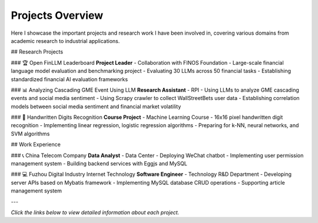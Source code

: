 Projects Overview
=================

Here I showcase the important projects and research work I have been involved in, covering various domains from academic research to industrial applications.

## Research Projects

### 🏆 Open FinLLM Leaderboard
**Project Leader** - Collaboration with FINOS Foundation
- Large-scale financial language model evaluation and benchmarking project
- Evaluating 30 LLMs across 50 financial tasks
- Establishing standardized financial AI evaluation frameworks

### 📊 Analyzing Cascading GME Event Using LLM
**Research Assistant** - RPI
- Using LLMs to analyze GME cascading events and social media sentiment
- Using Scrapy crawler to collect WallStreetBets user data
- Establishing correlation models between social media sentiment and financial market volatility

### 🔢 Handwritten Digits Recognition
**Course Project** - Machine Learning Course
- 16x16 pixel handwritten digit recognition
- Implementing linear regression, logistic regression algorithms
- Preparing for k-NN, neural networks, and SVM algorithms

## Work Experience

### 📞 China Telecom Company
**Data Analyst** - Data Center
- Deploying WeChat chatbot
- Implementing user permission management system
- Building backend services with Eggjs and MySQL

### 💻 Fuzhou Digital Industry Internet Technology
**Software Engineer** - Technology R&D Department
- Developing server APIs based on Mybatis framework
- Implementing MySQL database CRUD operations
- Supporting article management system

---

*Click the links below to view detailed information about each project.* 